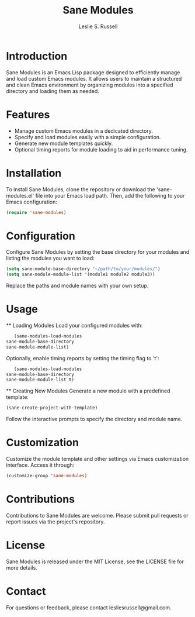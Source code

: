 #+TITLE: Sane Modules
#+AUTHOR: Leslie S. Russell
#+EMAIL: lesliesrussell@gmail.com

* Introduction
  Sane Modules is an Emacs Lisp package designed to efficiently manage and load custom Emacs modules. It allows users to maintain a structured and clean Emacs environment by organizing modules into a specified directory and loading them as needed.

* Features
  - Manage custom Emacs modules in a dedicated directory.
  - Specify and load modules easily with a simple configuration.
  - Generate new module templates quickly.
  - Optional timing reports for module loading to aid in performance tuning.

* Installation
  To install Sane Modules, clone the repository or download the 'sane-modules.el' file into your Emacs load path. Then, add the following to your Emacs configuration:

  #+BEGIN_SRC emacs-lisp
    (require 'sane-modules)
  #+END_SRC

* Configuration
  Configure Sane Modules by setting the base directory for your modules and listing the modules you want to load:

  #+BEGIN_SRC emacs-lisp
    (setq sane-module-base-directory "~/path/to/your/modules/")
    (setq sane-module-module-list '(module1 module2 module3))
  #+END_SRC

  Replace the paths and module names with your own setup.

* Usage
  ** Loading Modules
     Load your configured modules with:

     #+BEGIN_SRC emacs-lisp
       (sane-modules-load-modules
	sane-module-base-directory
	sane-module-module-list)
     #+END_SRC

     Optionally, enable timing reports by setting the timing flag to 't':

     #+BEGIN_SRC emacs-lisp
       (sane-modules-load-modules
	sane-module-base-directory
	sane-module-module-list t)
     #+END_SRC

  ** Creating New Modules
     Generate a new module with a predefined template:

     #+BEGIN_SRC emacs-lisp
       (sane-create-project-with-template)
     #+END_SRC

     Follow the interactive prompts to specify the directory and module name.

* Customization
  Customize the module template and other settings via Emacs customization interface. Access it through:

  #+BEGIN_SRC emacs-lisp
    (customize-group 'sane-modules)
  #+END_SRC

* Contributions
  Contributions to Sane Modules are welcome. Please submit pull requests or report issues via the project's repository.

* License
  Sane Modules is released under the MIT License, see the LICENSE file for more details.

* Contact
  For questions or feedback, please contact lesliesrussell@gmail.com.
